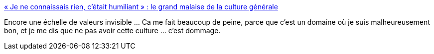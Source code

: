 :jbake-type: post
:jbake-status: published
:jbake-title: « Je ne connaissais rien, c’était humiliant » : le grand malaise de la culture générale
:jbake-tags: culture,france,concours,_mois_mai,_année_2019
:jbake-date: 2019-05-22
:jbake-depth: ../
:jbake-uri: shaarli/1558534333000.adoc
:jbake-source: https://nicolas-delsaux.hd.free.fr/Shaarli?searchterm=https%3A%2F%2Fwww.lemonde.fr%2Fcampus%2Farticle%2F2019%2F05%2F22%2Fje-ne-connaissais-rien-c-etait-humiliant-le-grand-malaise-de-la-culture-generale_5465256_4401467.html&searchtags=culture+france+concours+_mois_mai+_ann%C3%A9e_2019
:jbake-style: shaarli

https://www.lemonde.fr/campus/article/2019/05/22/je-ne-connaissais-rien-c-etait-humiliant-le-grand-malaise-de-la-culture-generale_5465256_4401467.html[« Je ne connaissais rien, c’était humiliant » : le grand malaise de la culture générale]

Encore une échelle de valeurs invisible ... Ca me fait beaucoup de peine, parce que c'est un domaine où je suis malheureusement bon, et je me dis que ne pas avoir cette culture ... c'est dommage.
